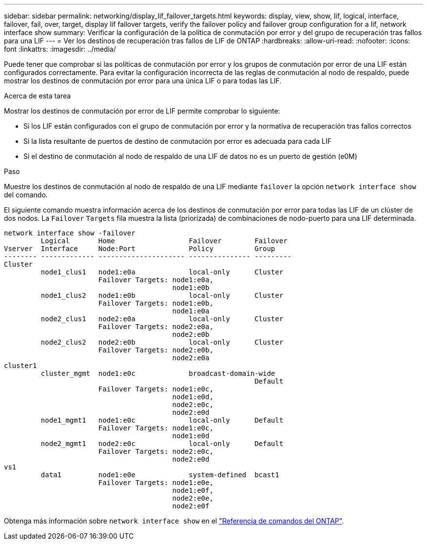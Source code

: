 ---
sidebar: sidebar 
permalink: networking/display_lif_failover_targets.html 
keywords: display, view, show, lif, logical, interface, failover, fail, over, target, display lif failover targets, verify the failover policy and failover group configuration for a lif, network interface show 
summary: Verificar la configuración de la política de conmutación por error y del grupo de recuperación tras fallos para una LIF 
---
= Ver los destinos de recuperación tras fallos de LIF de ONTAP
:hardbreaks:
:allow-uri-read: 
:nofooter: 
:icons: font
:linkattrs: 
:imagesdir: ../media/


[role="lead"]
Puede tener que comprobar si las políticas de conmutación por error y los grupos de conmutación por error de una LIF están configurados correctamente. Para evitar la configuración incorrecta de las reglas de conmutación al nodo de respaldo, puede mostrar los destinos de conmutación por error para una única LIF o para todas las LIF.

.Acerca de esta tarea
Mostrar los destinos de conmutación por error de LIF permite comprobar lo siguiente:

* Si los LIF están configurados con el grupo de conmutación por error y la normativa de recuperación tras fallos correctos
* Si la lista resultante de puertos de destino de conmutación por error es adecuada para cada LIF
* Si el destino de conmutación al nodo de respaldo de una LIF de datos no es un puerto de gestión (e0M)


.Paso
Muestre los destinos de conmutación al nodo de respaldo de una LIF mediante `failover` la opción `network interface show` del comando.

El siguiente comando muestra información acerca de los destinos de conmutación por error para todas las LIF de un clúster de dos nodos. La `Failover` `Targets` fila muestra la lista (priorizada) de combinaciones de nodo-puerto para una LIF determinada.

....
network interface show -failover
         Logical       Home                  Failover        Failover
Vserver  Interface     Node:Port             Policy          Group
-------- ------------- --------------------- --------------- ---------
Cluster
         node1_clus1   node1:e0a             local-only      Cluster
                       Failover Targets: node1:e0a,
                                         node1:e0b
         node1_clus2   node1:e0b             local-only      Cluster
                       Failover Targets: node1:e0b,
                                         node1:e0a
         node2_clus1   node2:e0a             local-only      Cluster
                       Failover Targets: node2:e0a,
                                         node2:e0b
         node2_clus2   node2:e0b             local-only      Cluster
                       Failover Targets: node2:e0b,
                                         node2:e0a
cluster1
         cluster_mgmt  node1:e0c             broadcast-domain-wide
                                                             Default
                       Failover Targets: node1:e0c,
                                         node1:e0d,
                                         node2:e0c,
                                         node2:e0d
         node1_mgmt1   node1:e0c             local-only      Default
                       Failover Targets: node1:e0c,
                                         node1:e0d
         node2_mgmt1   node2:e0c             local-only      Default
                       Failover Targets: node2:e0c,
                                         node2:e0d
vs1
         data1         node1:e0e             system-defined  bcast1
                       Failover Targets: node1:e0e,
                                         node1:e0f,
                                         node2:e0e,
                                         node2:e0f
....
Obtenga más información sobre `network interface show` en el link:https://docs.netapp.com/us-en/ontap-cli/network-interface-show.html["Referencia de comandos del ONTAP"^].
